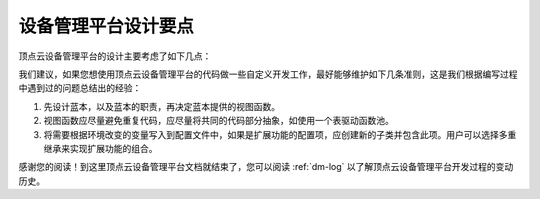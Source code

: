 .. _dm-design:

设备管理平台设计要点
======================

顶点云设备管理平台的设计主要考虑了如下几点：

我们建议，如果您想使用顶点云设备管理平台的代码做一些自定义开发工作，最好能够维护如下几条准则，这是我们根据编写过程中遇到过的问题总结出的经验：

1. 先设计蓝本，以及蓝本的职责，再决定蓝本提供的视图函数。
2. 视图函数应尽量避免重复代码，应尽量将共同的代码部分抽象，如使用一个表驱动函数池。
3. 将需要根据环境改变的变量写入到配置文件中，如果是扩展功能的配置项，应创建新的子类并包含此项。用户可以选择多重继承来实现扩展功能的组合。

感谢您的阅读！到这里顶点云设备管理平台文档就结束了，您可以阅读 :ref:`dm-log` 以了解顶点云设备管理平台开发过程的变动历史。
